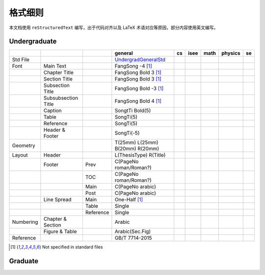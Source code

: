 ==============
格式细则
==============

本文档使用 ``reStructuredText`` 编写，出于代码对齐以及 LaTeX 术语对应等原因，部分内容使用英文编写。

Undergraduate
-------------


+-----------+---------------------+-----------+---------------------------------+-----+------+------+---------+-----+
|           |                     |           |             general             | cs  | isee | math | physics | se  |
+===========+=====================+===========+=================================+=====+======+======+=========+=====+
| Std File  |                     |           | UndergradGeneralStd_            |     |      |      |         |     |
+-----------+---------------------+-----------+---------------------------------+-----+------+------+---------+-----+
| Font      | Main Text           |           | FangSong -4 [1]_                |     |      |      |         |     |
+-----------+---------------------+-----------+---------------------------------+-----+------+------+---------+-----+
|           | Chapter Title       |           | FangSong Bold 3 [1]_            |     |      |      |         |     |
+-----------+---------------------+-----------+---------------------------------+-----+------+------+---------+-----+
|           | Section Title       |           | FangSong Bold 3 [1]_            |     |      |      |         |     |
+-----------+---------------------+-----------+---------------------------------+-----+------+------+---------+-----+
|           | Subsection Title    |           | FangSong Bold -3 [1]_           |     |      |      |         |     |
+-----------+---------------------+-----------+---------------------------------+-----+------+------+---------+-----+
|           | Subsubsection Title |           | FangSong Bold 4 [1]_            |     |      |      |         |     |
+-----------+---------------------+-----------+---------------------------------+-----+------+------+---------+-----+
|           | Caption             |           | SongtTi Bold(5)                 |     |      |      |         |     |
+-----------+---------------------+-----------+---------------------------------+-----+------+------+---------+-----+
|           | Table               |           | SongTi(5)                       |     |      |      |         |     |
+-----------+---------------------+-----------+---------------------------------+-----+------+------+---------+-----+
|           | Reference           |           | SongTi(5)                       |     |      |      |         |     |
+-----------+---------------------+-----------+---------------------------------+-----+------+------+---------+-----+
|           | Header & Footer     |           | SongTi(-5)                      |     |      |      |         |     |
+-----------+---------------------+-----------+---------------------------------+-----+------+------+---------+-----+
| Geometry  |                     |           | T(25mm) L(25mm) B(20mm) R(20mm) |     |      |      |         |     |
+-----------+---------------------+-----------+---------------------------------+-----+------+------+---------+-----+
| Layout    | Header              |           | L(ThesisType) R(Title)          |     |      |      |         |     |
+-----------+---------------------+-----------+---------------------------------+-----+------+------+---------+-----+
|           | Footer              | Prev      | C(PageNo roman/Roman?)          |     |      |      |         |     |
+-----------+---------------------+-----------+---------------------------------+-----+------+------+---------+-----+
|           |                     | TOC       | C(PageNo roman/Roman?)          |     |      |      |         |     |
+-----------+---------------------+-----------+---------------------------------+-----+------+------+---------+-----+
|           |                     | Main      | C(PageNo arabic)                |     |      |      |         |     |
+-----------+---------------------+-----------+---------------------------------+-----+------+------+---------+-----+
|           |                     | Post      | C(PageNo arabic)                |     |      |      |         |     |
+-----------+---------------------+-----------+---------------------------------+-----+------+------+---------+-----+
|           | Line Spread         | Main      | One-Half [1]_                   |     |      |      |         |     |
+-----------+---------------------+-----------+---------------------------------+-----+------+------+---------+-----+
|           |                     | Table     | Single                          |     |      |      |         |     |
+-----------+---------------------+-----------+---------------------------------+-----+------+------+---------+-----+
|           |                     | Reference | Single                          |     |      |      |         |     |
+-----------+---------------------+-----------+---------------------------------+-----+------+------+---------+-----+
| Numbering | Chapter & Section   |           | Arabic                          |     |      |      |         |     |
+-----------+---------------------+-----------+---------------------------------+-----+------+------+---------+-----+
|           | Figure & Table      |           | Arabic(Sec.Fig)                 |     |      |      |         |     |
+-----------+---------------------+-----------+---------------------------------+-----+------+------+---------+-----+
| Reference |                     |           | GB/T 7714-2015                  |     |      |      |         |     |
+-----------+---------------------+-----------+---------------------------------+-----+------+------+---------+-----+


.. [1] Not specified in standard files

.. _UndergradGeneralStd: ./undergraduate/general

Graduate
--------
